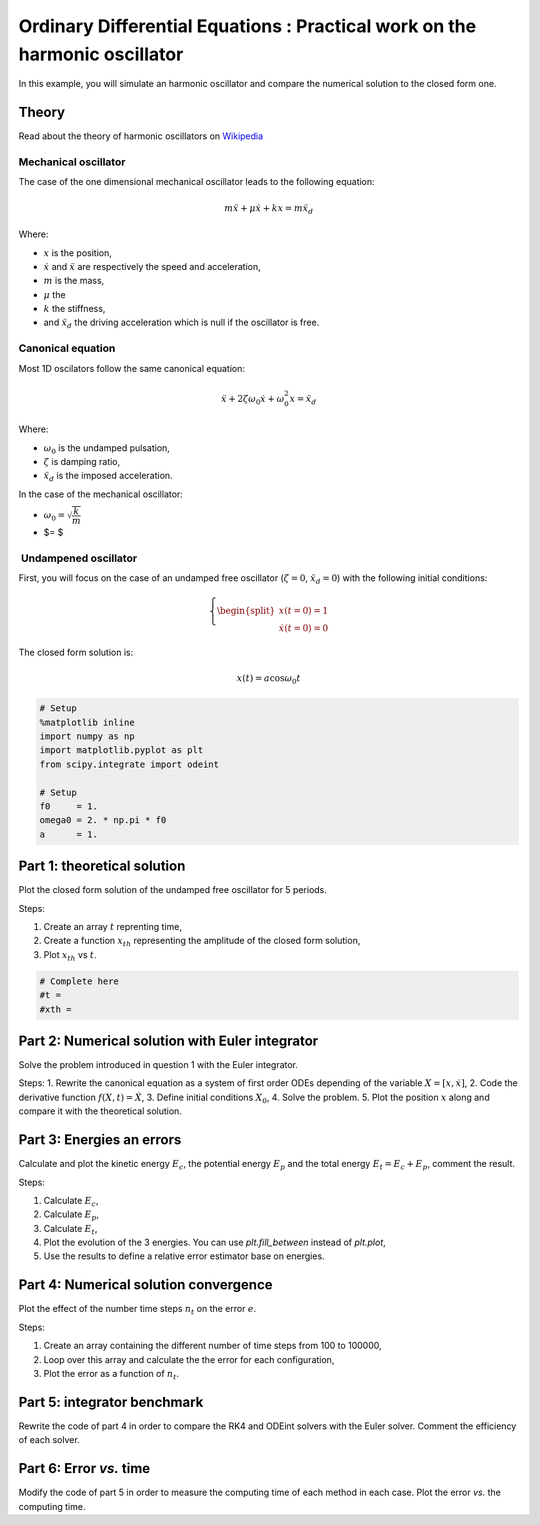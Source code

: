
Ordinary Differential Equations : Practical work on the harmonic oscillator
===========================================================================

In this example, you will simulate an harmonic oscillator and compare
the numerical solution to the closed form one.

Theory
------

Read about the theory of harmonic oscillators on
`Wikipedia <https://en.wikipedia.org/wiki/Harmonic_oscillator>`__

Mechanical oscillator
~~~~~~~~~~~~~~~~~~~~~

The case of the one dimensional mechanical oscillator leads to the
following equation:

.. math::


   m \ddot x + \mu \dot x + k x = m \ddot x_d

Where:

-  :math:`x` is the position,
-  :math:`\dot x` and :math:`\ddot x` are respectively the speed and
   acceleration,
-  :math:`m` is the mass,
-  :math:`\mu` the
-  :math:`k` the stiffness,
-  and :math:`\ddot x_d` the driving acceleration which is null if the
   oscillator is free.

Canonical equation
~~~~~~~~~~~~~~~~~~

Most 1D oscilators follow the same canonical equation:

.. math::


   \ddot x + 2 \zeta \omega_0 \dot x + \omega_0^2 x = \ddot x_d

Where:

-  :math:`\omega_0` is the undamped pulsation,
-  :math:`\zeta` is damping ratio,
-  :math:`\ddot x_d` is the imposed acceleration.

In the case of the mechanical oscillator:

-  :math:`\omega_0 = \sqrt{\dfrac{k}{m}}`
-  $= $

 Undampened oscillator
~~~~~~~~~~~~~~~~~~~~~~

First, you will focus on the case of an undamped free oscillator
(:math:`\zeta = 0`, :math:`\ddot x_d = 0`) with the following initial
conditions:

.. math::


   \left \lbrace
   \begin{split}
   x(t = 0) = 1 \\
   \dot x(t = 0) = 0
   \end{split}\right.

The closed form solution is:

.. math::


   x(t) = a\cos \omega_0 t

.. code:: python

    # Setup
    %matplotlib inline
    import numpy as np
    import matplotlib.pyplot as plt
    from scipy.integrate import odeint
    
    # Setup
    f0     = 1.
    omega0 = 2. * np.pi * f0
    a      = 1.

Part 1: theoretical solution
----------------------------

Plot the closed form solution of the undamped free oscillator for 5
periods.

Steps:

1. Create an array :math:`t` reprenting time,
2. Create a function :math:`x_{th}` representing the amplitude of the
   closed form solution,
3. Plot :math:`x_{th}` vs :math:`t`.

.. code:: python

    # Complete here
    #t = 
    #xth = 
    


Part 2: Numerical solution with Euler integrator
------------------------------------------------

Solve the problem introduced in question 1 with the Euler integrator.

Steps: 1. Rewrite the canonical equation as a system of first order ODEs
depending of the variable :math:`X = [x, \dot x]`, 2. Code the
derivative function :math:`f(X,t) = \dot X`, 3. Define initial
conditions :math:`X_0`, 4. Solve the problem. 5. Plot the position
:math:`x` along and compare it with the theoretical solution.


Part 3: Energies an errors
--------------------------

Calculate and plot the kinetic energy :math:`E_c`, the potential energy
:math:`E_p` and the total energy :math:`E_t = E_c + E_p`, comment the
result.

Steps:

1. Calculate :math:`E_c`,
2. Calculate :math:`E_p`,
3. Calculate :math:`E_t`,
4. Plot the evolution of the 3 energies. You can use *plt.fill\_between*
   instead of *plt.plot*,
5. Use the results to define a relative error estimator base on
   energies.


Part 4: Numerical solution convergence
--------------------------------------

Plot the effect of the number time steps :math:`n_t` on the error
:math:`e`.

Steps:

1. Create an array containing the different number of time steps from
   100 to 100000,
2. Loop over this array and calculate the the error for each
   configuration,
3. Plot the error as a function of :math:`n_t`.


Part 5: integrator benchmark
----------------------------

Rewrite the code of part 4 in order to compare the RK4 and ODEint
solvers with the Euler solver. Comment the efficiency of each solver.


Part 6: Error *vs.* time
------------------------

Modify the code of part 5 in order to measure the computing time of each
method in each case. Plot the error *vs.* the computing time.

